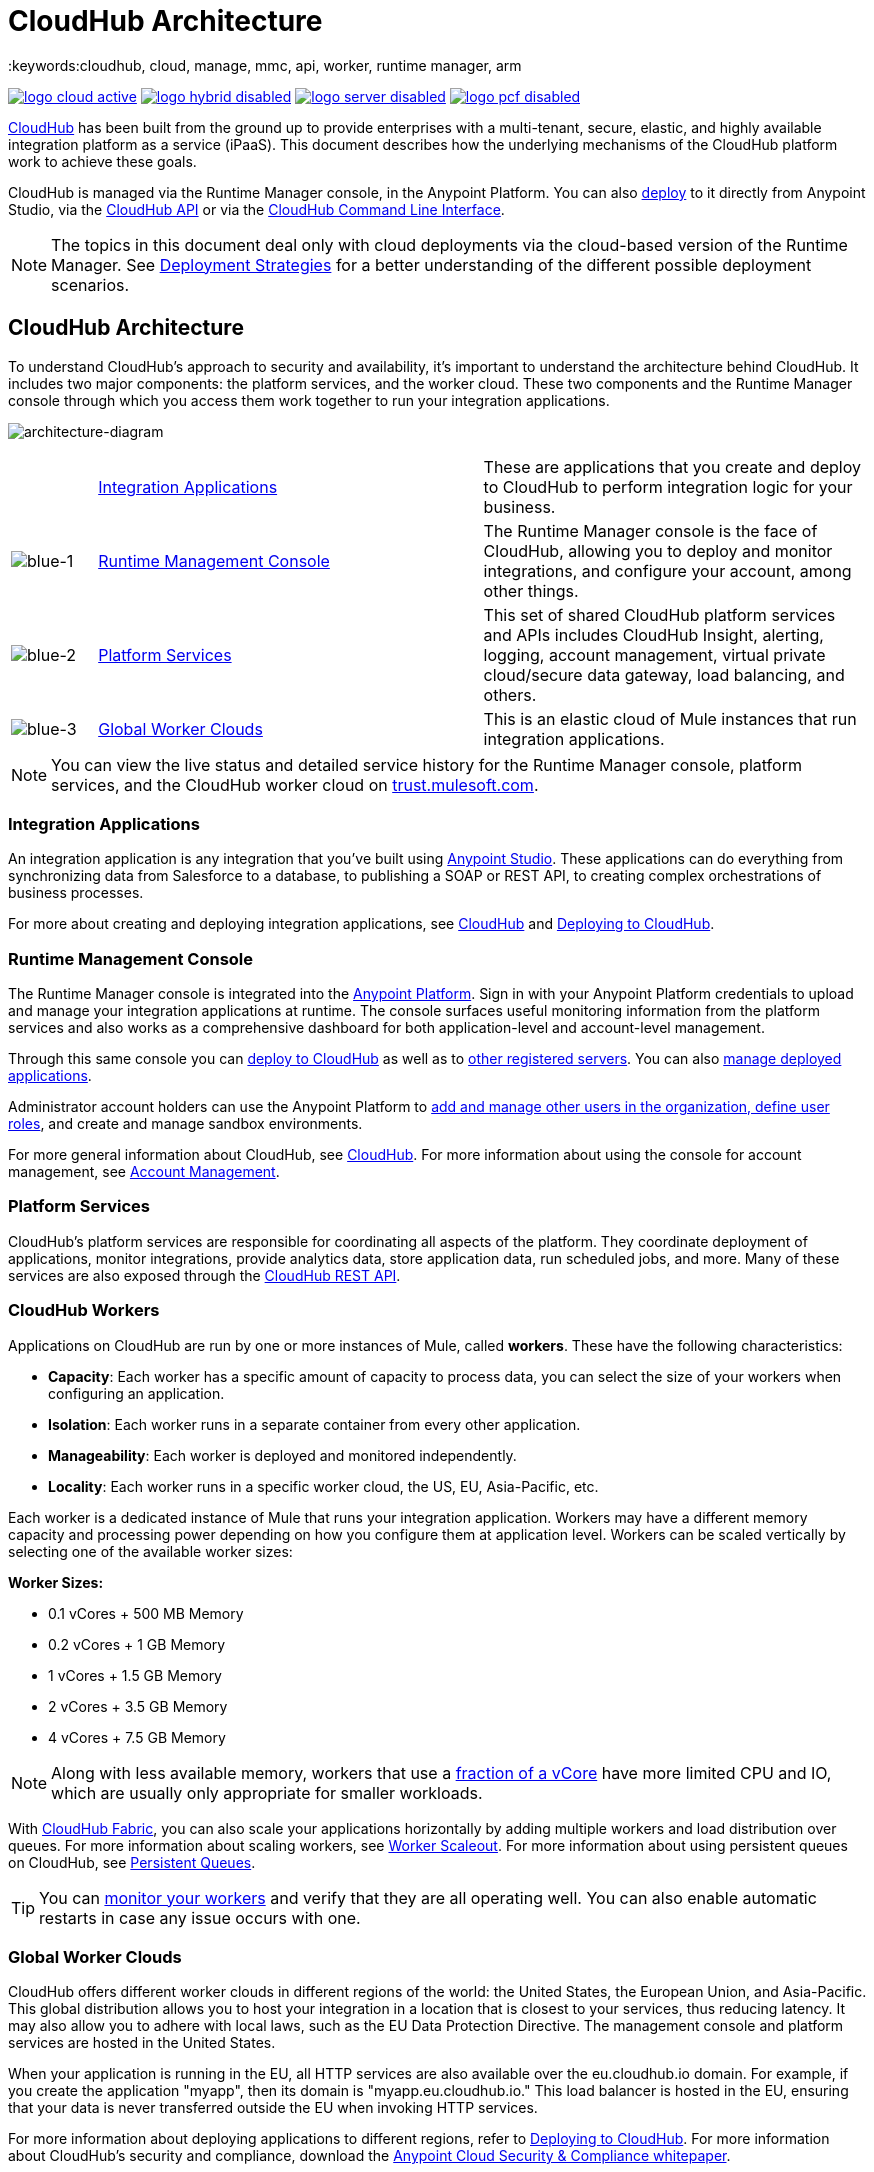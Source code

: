 = CloudHub Architecture
:keywords:cloudhub, cloud, manage, mmc, api, worker, runtime manager, arm

image:logo-cloud-active.png[link="/runtime-manager/deployment-strategies", title="CloudHub"]
image:logo-hybrid-disabled.png[link="/runtime-manager/deployment-strategies", title="Hybrid Deployment"]
image:logo-server-disabled.png[link="/runtime-manager/deployment-strategies", title="Anypoint Platform On-Premises"]
image:logo-pcf-disabled.png[link="/runtime-manager/deployment-strategies", title="Pivotal Cloud Foundry"]

link:/runtime-manager/cloudhub[CloudHub] has been built from the ground up to provide enterprises with a multi-tenant, secure, elastic, and highly available integration platform as a service (iPaaS). This document describes how the underlying mechanisms of the CloudHub platform work to achieve these goals. 

CloudHub is managed via the Runtime Manager console, in the Anypoint Platform. You can also link:/runtime-manager/deploying-to-cloudhub[deploy] to it directly from Anypoint Studio, via the link:/runtime-manager/cloudhub-api[CloudHub API] or via the link:/runtime-manager/anypoint-platform-cli[CloudHub Command Line Interface].

[NOTE]
====
The topics in this document deal only with cloud deployments via the cloud-based version of the Runtime Manager. See link:/runtime-manager/deployment-strategies[Deployment Strategies] for a better understanding of the different possible deployment scenarios.
====

== CloudHub Architecture


To understand CloudHub’s approach to security and availability, it’s important to understand the architecture behind CloudHub.  It includes two major components: the platform services, and the worker cloud. These two components and the Runtime Manager console through which you access them work together to run your integration applications.

image:architecture-diagram.png[architecture-diagram]

[cols="10a,45a,45a"]
|===
|  |<<Integration Applications>> |These are applications that you create and deploy to CloudHub to perform integration logic for your business.
|image:blue-1.png[blue-1] |<<Runtime Management Console>> |The Runtime Manager console is the face of CloudHub, allowing you to deploy and monitor integrations, and configure your account, among other things.

|image:blue-2.png[blue-2] |<<Platform Services>> |This set of shared CloudHub platform services and APIs includes CloudHub Insight, alerting, logging, account management, virtual private cloud/secure data gateway, load balancing, and others.

|image:blue-3.png[blue-3] |<<Global Worker Clouds>> |This is an elastic cloud of Mule instances that run integration applications.

|===

[NOTE]
You can view the live status and detailed service history for the Runtime Manager console, platform services, and the CloudHub worker cloud on link:http://trust.mulesoft.com/[trust.mulesoft.com].

=== Integration Applications

An integration application is any integration that you've built using link:/mule-user-guide/v/3.8/build-a-hello-world-application[Anypoint Studio]. These applications can do everything from synchronizing data from Salesforce to a database, to publishing a SOAP or REST API, to creating complex orchestrations of business processes.

For more about creating and deploying integration applications, see link:/runtime-manager/cloudhub[CloudHub] and link:/runtime-manager/deploying-to-cloudhub[Deploying to CloudHub].

=== Runtime Management Console

The Runtime Manager console is integrated into the link:https://anypoint.mulesoft.com[Anypoint Platform]. Sign in with your Anypoint Platform credentials to upload and manage your integration applications at runtime. The console surfaces useful monitoring information from the platform services and also works as a comprehensive dashboard for both application-level and account-level management. 

Through this same console you can link:/runtime-manager/deploying-to-cloudhub[deploy to CloudHub] as well as to link:/runtime-manager/deploying-to-your-own-servers[other registered servers]. You can also link:link:/runtime-manager/managing-deployed-applications[manage deployed applications].

Administrator account holders can use the Anypoint Platform to link:/access-management/managing-permissions[add and manage other users in the organization, define user roles], and create and manage sandbox environments. 

For more general information about CloudHub, see link:/runtime-manager/managing-deployed-applications[CloudHub].
For more information about using the console for account management, see link:/anypoint-platform-administration[Account Management].

=== Platform Services

CloudHub's platform services are responsible for coordinating all aspects of the platform. They coordinate deployment of applications, monitor integrations, provide analytics data, store application data, run scheduled jobs, and more. Many of these services are also exposed through the link:/runtime-manager/cloudhub-api[CloudHub REST API].

=== CloudHub Workers

Applications on CloudHub are run by one or more instances of Mule, called *workers*. These have the following characteristics:

* *Capacity*: Each worker has a specific amount of capacity to process data, you can select the size of your workers when configuring an application.
* *Isolation*: Each worker runs in a separate container from every other application.
* *Manageability*: Each worker is deployed and monitored independently.
* *Locality*: Each worker runs in a specific worker cloud, the US, EU, Asia-Pacific, etc.

Each worker is a dedicated instance of Mule that runs your integration application. Workers may have a different memory capacity and processing power depending on how you configure them at application level. Workers can be scaled vertically by selecting one of the available worker sizes:

*Worker Sizes:*

* 0.1 vCores + 500 MB Memory
* 0.2 vCores + 1 GB Memory
* 1 vCores + 1.5 GB Memory
* 2 vCores + 3.5 GB Memory
* 4 vCores + 7.5 GB Memory

[NOTE]
Along with less available memory, workers that use a link:https://aws.amazon.com/ec2/instance-types/#burst[fraction of a vCore] have more limited CPU and IO, which are usually only appropriate for smaller workloads.  

With link:/runtime-manager/cloudhub-fabric[CloudHub Fabric], you can also scale your applications horizontally by adding multiple workers and load distribution over queues. For more information about scaling workers, see link:/runtime-manager/cloudhub-fabric[Worker Scaleout]. For more information about using persistent queues on CloudHub, see link:/runtime-manager/cloudhub-fabric[Persistent Queues].

[TIP]
You can link:/runtime-manager/worker-monitoring[monitor your workers] and verify that they are all operating well. You can also enable automatic restarts in case any issue occurs with one.

=== Global Worker Clouds

CloudHub offers different worker clouds in different regions of the world: the United States, the European Union, and Asia-Pacific. This global distribution allows you to host your integration in a location that is closest to your services, thus reducing latency. It may also allow you to adhere with local laws, such as the EU Data Protection Directive. The management console and platform services are hosted in the United States.

When your application is running in the EU, all HTTP services are also available over the eu.cloudhub.io domain. For example, if you create the application "myapp", then its domain is "myapp.eu.cloudhub.io." This load balancer is hosted in the EU, ensuring that your data is never transferred outside the EU when invoking HTTP services.

For more information about deploying applications to different regions, refer to link:/runtime-manager/deploying-to-cloudhub[Deploying to CloudHub]. For more information about CloudHub's security and compliance, download the link:https://www.mulesoft.com/lp/whitepaper/saas/cloud-security[Anypoint Cloud Security & Compliance whitepaper].

=== Workers and Multitenancy

Because different levels of security and isolation are needed depending on the service, the platform provides two different levels of multitenancy.

* First, the worker cloud is a multitenant cloud of virtual machines. These VMs provide the security and isolation needed for your integrations to run custom code without affecting others. 
* Second, the management console and the platform services have a "shared everything" architecture – all tenants share the same web UI, monitoring services, load balancers, etc. These services do no not process or transmit your data.

== CloudHub Availability and Scalability

CloudHub has been designed to be highly available and scalable through redundancy, intelligent healing, and zero downtime updates. It also provides customers with the ability to scale and have added reliability through link:/runtime-manager/cloudhub-fabric[CloudHub Fabric]. 

=== Redundant Platform

All of CloudHub's platform services, from load balancing to the API layer, have at least one, built-in layer of redundancy and are available in at least two data centers at all times. All data centers are at least 60 miles apart. This redundancy ensures that even if there is a data center outage, the platform remains available. 

=== Intelligent Healing

CloudHub monitors the worker clouds for any type of problems and provides a self-healing mechanism to recover from problems. If the underlying hardware suffers a failure, the platform migrates your application to a new worker automatically. In the case of an application crash – whether due to a problem with custom code or a bug in the underlying stack – the platform recognizes the crash and can link:/runtime-manager/worker-monitoring#enabling-automatic-restarts[restart the worker automatically]. 

For more information about application monitoring and automatic restarts, see link:/runtime-manager/worker-monitoring[Worker Monitoring].

=== Zero Downtime Updates

CloudHub supports updating your applications at runtime so end users of your HTTP APIs experience zero downtime. While your application update is deploying, CloudHub keeps the old version of your application running. Your domain points to the old version of your application until the newly uploaded version is fully started. This allows you to keep servicing requests from your old application while the new version of your application is starting.

=== CloudHub Fabric

CloudHub Fabric provides scalability, workload distribution, and added reliability to CloudHub applications on a per-application basis. These capabilities are powered by CloudHub's scalable load-balancing service,
link:/runtime-manager/cloudhub-fabric#worker-scaleout[CloudHub Fabric worker scaleout], and link:/runtime-manager/cloudhub-fabric#persistent-queues[persistent queueing] features.

==== Worker Scale-Out and Data Center Redundancy

With link:/runtime-manager/cloudhub-fabric[CloudHub Fabric], you can add multiple workers to your application to make it horizontally scale. This also adds additional reliability. CloudHub automatically distributes multiple workers for the same application across two or more datacenters for maximum reliability.

When deploying your application to two or more workers, the HTTP load balancing service distributes requests across these workers, allowing you to scale your services horizontally. Requests are distributed on a round-robin basis.

==== Persistent Queues

Persistent queues ensure zero message loss and allow you to distribute non-HTTP workloads across a set of workers. For example, if your application is deployed to more than one worker, persistent queues allow interworker communication and workload distribution. If a large file is placed in the queue, your workers can divide it up and process it in parallel.

Persistent queues also guarantee delivery of your messages; even if one or more workers or datacenters go down, persistent queues facilitate disaster recovery and provide resilience to hardware or application failures.

For more details about worker scale-out and persistent queues, refer to link:/runtime-manager/cloudhub-fabric[CloudHub Fabric].

== Security

CloudHub architecture provides a secure platform for your integrations.

Securing your payload data is critically important. To this end, CloudHub does not inspect, store, or otherwise interact directly with payload data. CloudHub workers provide a secure facility for transmitting and processing data by giving each application its own virtual machine. This ensures complete isolation between tenants for payload security, and isolation from other tenants’ code. 

CloudHub collects monitoring, analytics, and log data from CloudHub workers and may perform actions on behalf of the user on CloudHub workers. All communication between CloudHub platform services and the worker cloud is secured using SSL with client certificate authentication. This ensures that unauthorized parties cannot read data and that they cannot initiate unauthorized actions.

link:/runtime-manager/secure-application-properties[Secure properties] can also be loaded as part of your application bundle. If a property is flagged as secure, it won't be viewable even through the Runtime Manager console, in fact, it is never propagated anywhere outside the CloudHub worker running the application.

For more information about MuleSoft’s approach to security, please see the link:http://mulesoft.com/downloads/whitepapers/security-whitepaper.pdf[Anypoint Cloud Security & Compliance whitepaper].

== See Also

* Read the link:/runtime-manager/cloudhub-networking-guide[CloudHub Networking Guide].
* Read more about how to link:/anypoint-platform-administration[manage your AnyPoint Platfrom account].
* Having a technical issue? Check out the link:/runtime-manager/cloudhub-faq[CloudHub FAQ].
* Find out more differences between link:/runtime-manager/deployment-strategies[Deployment Strategies].
* Refer to our link:/runtime-manager/maintenance-and-upgrade-policy[Maintenance and Upgrade Policy].
* Learn how to access link:http://forums.mulesoft.com[forums] resources.
* You can view the live status and detailed service history for the Runtime Manager console, platform services, and the CloudHub worker cloud on link:http://status.mulesoft.com/[status.mulesoft.com].
